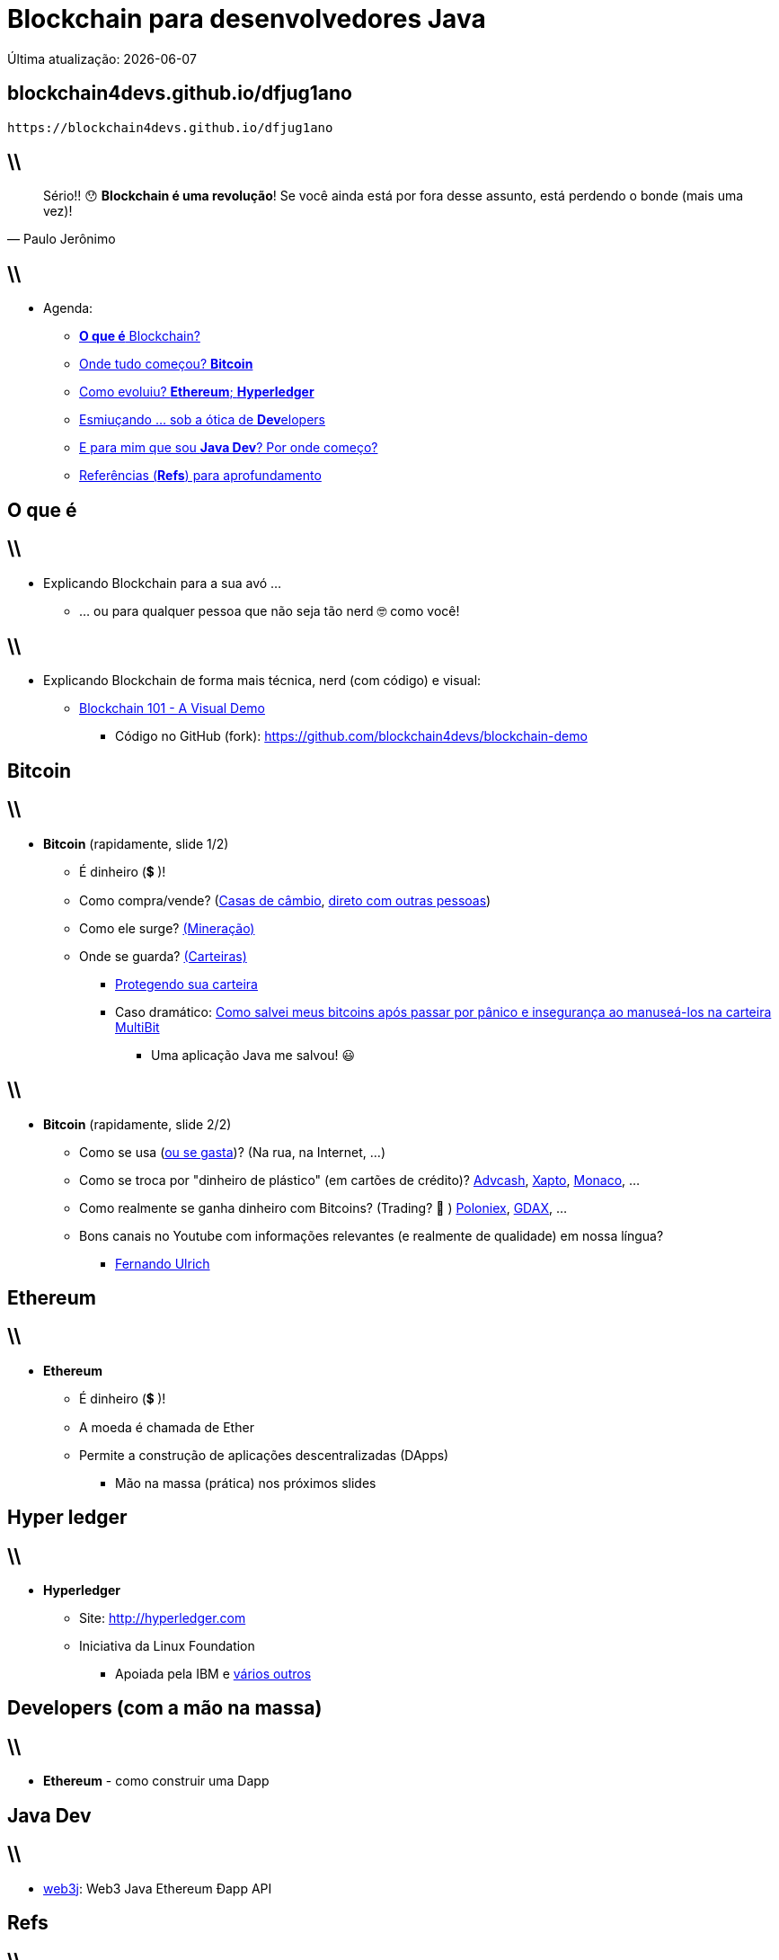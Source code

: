 *Blockchain* para desenvolvedores Java
======================================
Última atualização: {localdate}
:title: dfjug1ano
:description: Blockchain para desenvolvedores Java
:copyright: CC BY-SA 2.0
:uri-slides: blockchain4devs.github.io/{title}
:imagesdir: images
:backend: dzslides
:linkcss: true
:dzslides-style: stormy
:dzslides-transition: fade
:dzslides-fonts: family=Yanone+Kaffeesatz:400,700,200,300&family=Cedarville+Cursive
:dzslides-highlight: monokai
:syntax: no-highlight

:o-que-e: pass:[<strong>O que é</strong>]
:blockchain: pass:[<strong>Blockchain</strong>]
:bitcoin: pass:[<strong>Bitcoin</strong>]
:ethereum: pass:[<strong>Ethereum</strong>]
:dev: pass:[<strong>Dev</strong>elopers]
:java-dev: pass:[<strong>Java Dev</strong>]
:refs: pass:[<strong>Refs</strong>]
:hyperledger: pass:[<strong>Hyperledger</strong>]

// agenda
:topic1: {o-que-e} Blockchain?
:topic2: Onde tudo começou? {bitcoin}
:topic3: Como evoluiu? {ethereum}; {hyperledger}
:topic4: Esmiuçando ... sob a ótica de {dev}
:topic5: E para mim que sou {java-dev}? Por onde começo?
:topic6: Referências ({refs}) para aprofundamento

[{topic}]
== {uri-slides}

['qrcode', target='presentation-qrcode.png', size=20, alt='http://{uri-slides}', role='middle stretch-y', subs='attributes']
----
https://{uri-slides}
----

== \\

[quote, Paulo Jerônimo]
____
Sério!! 😯  *Blockchain é uma revolução*! Se você ainda está por fora desse assunto, está perdendo o bonde (mais uma vez)!
____

== \\

* Agenda:
** <<5.0,{topic1}>>
** <<7.0,{topic2}>>
** <<10.0,{topic3}>>
** <<17.0,{topic4}>>
** <<17.0,{topic5}>>
** <<17.0,{topic6}>>

[{intro}]
== {o-que-e}

== \\

* Explicando Blockchain para a sua avó ...
** ... ou para qualquer pessoa que não seja tão nerd 🤓  como você!

== \\

* Explicando Blockchain de forma mais técnica, nerd (com código) e visual:
** https://www.youtube.com/watch?v=_160oMzblY8[Blockchain 101 - A Visual Demo]
*** Código no GitHub (fork): https://github.com/blockchain4devs/blockchain-demo

[{intro}]
== {bitcoin}

== \\

* {bitcoin} (rapidamente, slide 1/2)
** É dinheiro (💲 )!
** Como compra/vende? (https://bitcoin.org/en/exchanges[Casas de câmbio], https://localbitcoins.com/[direto com outras pessoas])
** Como ele surge? https://www.youtube.com/watch?v=GmOzih6I1zs[(Mineração)]
** Onde se guarda? https://bitcoin.org/pt_BR/escolha-sua-carteira[(Carteiras)]
*** https://bitcoin.org/pt_BR/proteja-sua-carteira[Protegendo sua carteira]
*** Caso dramático: https://goo.gl/AvxpyL[Como salvei meus bitcoins após passar por pânico e insegurança ao manuseá-los na carteira MultiBit]
**** Uma aplicação Java me salvou! 😃

== \\

* {bitcoin} (rapidamente, slide 2/2)
** Como se usa (https://bitcoin.org/en/spend-bitcoin[ou se gasta])? (Na rua, na Internet, ...)
** Como se troca por "dinheiro de plástico" (em cartões de crédito)? https://advcash.com[Advcash], https://xapo.com/[Xapto], https://mona.co/[Monaco], ...
** Como realmente se ganha dinheiro com Bitcoins? (Trading? 🤔 ) https://poloniex.com[Poloniex], https://www.gdax.com/[GDAX], ...
** Bons canais no Youtube com informações relevantes (e realmente de qualidade) em nossa língua?
*** https://www.youtube.com/channel/UCLJkh3QjHsLtK0LZFd28oGg[Fernando Ulrich]

[{intro}]
== {ethereum}

== \\

* {ethereum}
** É dinheiro (💲 )!
** A moeda é chamada de Ether
** Permite a construção de aplicações descentralizadas (DApps)
*** Mão na massa (prática) nos próximos slides

[{intro}]
== *Hyper ledger*

== \\

* {hyperledger}
** Site: http://hyperledger.com
** Iniciativa da Linux Foundation
*** Apoiada pela IBM e https://www.hyperledger.org/about/members/vendor-directory[vários outros]

[{intro}]
== {dev} (com a mão na massa)

== \\

* {ethereum} - como construir uma Dapp

[{intro}]
== {java-dev}

== \\

* https://web3j.io/[web3j]: Web3 Java Ethereum Ðapp API

[{intro}]
== {refs}

== \\

* {refs} para aprofundamento
** Livro: https://www.senaispeditora.com.br/catalogo/olhar-para-a-industria/blockchain-revolution/[Blockchain Revolution (versão traduzida)]
** {blockchain} - conceitos, aplicações, bla, bla, bla ...
*** 1. https://www.youtube.com/watch?v=93E_GzvpMA0[What is Blockchain]
*** 2. https://www.youtube.com/watch?v=SPyIy61Lnrw[Uses of the Blockchain]
*** 3. https://www.youtube.com/watch?v=Pl8OlkkwRpc[How the blockchain is changing money and business | Don Tapscott]
*** 4. https://www.youtube.com/watch?v=WnEYakUxsHU[Blockchain is Eating Wall Street | Alex Tapscott | TEDxSanFrancisco]
*** 5. https://www.youtube.com/watch?v=3PdO7zVqOwc[Alex Tapscott: "Blockchain Revolution" | Talks at Google]

== \\

* {refs} para aprofundamento
** {blockchain} - com animaçõeszinhas
*** 1. https://www.youtube.com/watch?v=r43LhSUUGTQ[Understand the Blockchain in Two Minutes]
*** 2. https://www.youtube.com/watch?v=lD9KAnkZUjU[IBM Think Academy: Blockchain, How it works]
*** 3. https://www.youtube.com/watch?v=LdOcXXB48fI[Blockchain Demystified]
*** 4. https://www.youtube.com/watch?v=C3OTJ1AdraY[The Block Chain - The Basics]

== \\

* {refs} para aprofundamento
** {blockchain} - explicado de forma mais técnica
*** 1. https://www.youtube.com/watch?v=_160oMzblY8[Blockchain 101 - A Visual Demo]
**** Código no GitHub (fork): https://github.com/blockchain4devs/blockchain-demo
*** 2. https://www.youtube.com/watch?v=GMKgB3zZ1so[How Bitcoin Works in 5 Minutes. (Technical)]
*** 3. https://www.youtube.com/watch?v=Lx9zgZCMqXE[How Bitcoin Works Under the Hood]

== \\

* {refs} para aprofundamento
** {ethereum} - conceitos básicos
*** 1. https://www.youtube.com/watch?v=vam0ZjAy3Rw[What is Ethereum? [For Beginners\]]
*** 2. https://www.youtube.com/watch?v=U_LK0t_qaPo[DEVCON1: Ethereum for Dummies - Dr. Gavin Wood]
*** 3. https://www.youtube.com/watch?v=0ilYnuP1qd4[Joseph Lubin - The Basics of Blockchain and Etherum]
** {ethereum} - explicado de forma mais técnica
*** 1. https://www.youtube.com/watch?v=-SMliFtoPn8[Dan's Intro to How Ethereum Works]
** {ethereum} vs {bitcoin} - explicado de forma concisa
*** 1. https://www.youtube.com/watch?v=ptLfwp6JYgk[What is Ethereum? A Simple Explanation Anyone Can Understand]

== \\

* {refs} para aprofundamento
** {hyperledger} - para desenvolvedores Java
*** https://www.ibm.com/developerworks/library/j-chaincode-for-java-developers/index.html[Blockchain chaincode for Java developers]

[{ending}, hrole="name"]
== That's all! *Código desses slides:*

[role="footer"]
https://github.com/blockchain4devs/dfjug1ano
